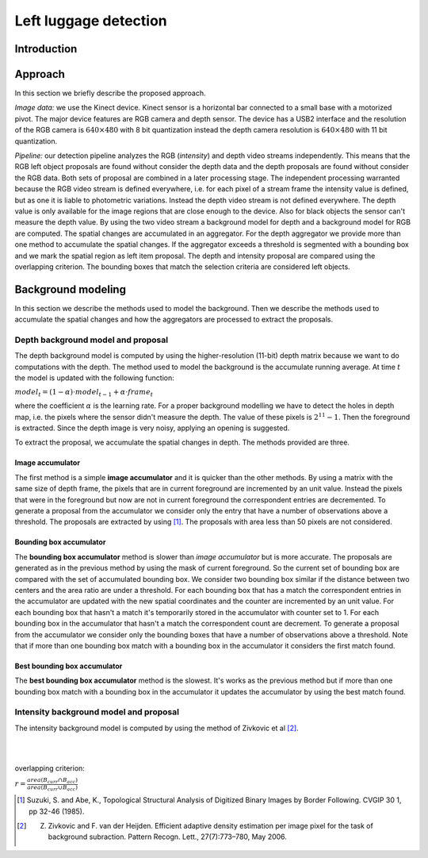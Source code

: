 ===============
Left luggage detection
===============

Introduction
------------------

Approach
------------------
In this section we briefly describe the proposed approach.

*Image data:* we use the Kinect device. Kinect sensor is a horizontal bar connected to a small base with a motorized pivot. The major device features are RGB camera and depth sensor. The device has a USB2 interface and the resolution of the RGB camera is 
:math:`640 \times 480` with 8 bit quantization instead the depth camera resolution is :math:`640 \times 480` with 11 bit quantization.

*Pipeline:* our detection pipeline analyzes the RGB (*intensity*) and depth video streams independently. This means that the RGB left object proposals are found without consider the depth data and the depth proposals are found without consider the RGB data. Both sets of proposal are combined in a later processing stage. The independent processing warranted because the RGB video stream is defined everywhere, i.e. for each pixel of a stream frame the intensity value is defined, but as one it is liable to photometric variations. Instead the depth video stream is not defined everywhere. The depth value is only available for the image regions that are close enough to the device. Also for black objects the sensor can't measure the depth value.
By using the two video stream a background model for depth and a background model for RGB are computed. The spatial changes are accumulated in an aggregator. For the depth aggregator we provide more than one method to accumulate the spatial changes. If the aggregator exceeds a threshold is segmented with a bounding box and we mark the spatial region as left item proposal. The depth and intensity proposal are compared using the overlapping criterion. The bounding boxes that match the selection criteria are considered left objects.

Background modeling
--------------------
In this section we describe the methods used to model the background. Then we describe the methods used to accumulate the spatial changes and how the aggregators are processed to extract the proposals.

Depth background model and proposal
````````````````````````````````````
The depth background model is computed by using the higher-resolution (11-bit) depth matrix because we want to do computations with the depth. The method used to model the background is the accumulate running average. At time :math:`t` the model is updated with the following function:

:math:`model_{t} = (1-\alpha) \cdot model_{t-1} + \alpha \cdot frame_{t}`

where the coefficient :math:`\alpha` is the learning rate. For a proper background modelling we have to detect the holes in depth map, i.e. the pixels where the sensor didn't measure the depth. The value of these pixels is :math:`2^{11}-1`. Then the foreground is extracted.
Since the depth image is very noisy, applying an opening is suggested.

To extract the proposal, we accumulate the spatial changes in depth. The methods provided are three.

Image accumulator
^^^^^^^^^^^^^^^^^^
The first method is a simple **image accumulator** and it is quicker than the other methods. By using a matrix with the same size of depth frame, the pixels that are in current foreground are incremented by an unit value. Instead the pixels that were in the foreground but now are not in current foreground the correspondent entries are decremented. To generate a proposal from the accumulator we consider only the entry that have a number of observations above a threshold. The proposals are extracted by using [#note1]_. The proposals with area less than 50 pixels are not considered.

Bounding box accumulator
^^^^^^^^^^^^^^^^^^^^^^^^^
The **bounding box accumulator** method is slower than *image accumulator* but is more accurate. The proposals are generated as in the previous method by using the mask of current foreground. So the current set of bounding box are compared with the set of accumulated bounding box. We consider two bounding box similar if the distance between two centers and the area ratio are under a threshold. For each bounding box that has a match the correspondent entries in the accumulator are updated with the new spatial coordinates and the counter are incremented by an unit value. For each bounding box that hasn't a match it's temporarily stored in the accumulator with counter set to 1. For each bounding box in the accumulator that hasn't a match the correspondent count are decrement. To generate a proposal from the accumulator we consider only the bounding boxes that have a number of observations above a threshold. Note that if more than one bounding box match with a bounding box in the accumulator it considers the first match found.
	
Best bounding box accumulator
^^^^^^^^^^^^^^^^^^^^^^^^^^^^^^^
The **best bounding box accumulator** method is the slowest. It's works as the previous method but if more than one bounding box match with a bounding box in the accumulator it updates the accumulator by using the best match found.

Intensity background model and proposal
````````````````````````````````````````
The intensity background model is computed by using the method of Zivkovic et al [#note2]_.

.. image:: img/example1.png
   :height: 480
   :width: 640
   :scale: 80
   :alt: alternate text in do lo mette?

|
|



overlapping criterion:

:math:`r = \frac{area \left(B_{curr} \cap B_{acc} \right)}{area \left(B_{curr} \cup B_{acc} \right)}`


.. [#note1] Suzuki, S. and Abe, K., Topological Structural Analysis of Digitized Binary Images by Border Following. CVGIP 30 1, pp 32-46 (1985).

.. [#note2] Z. Zivkovic and F. van der Heijden. Efficient adaptive density estimation per image pixel for the task of background subraction. Pattern Recogn. Lett., 27(7):773–780, May 2006.
